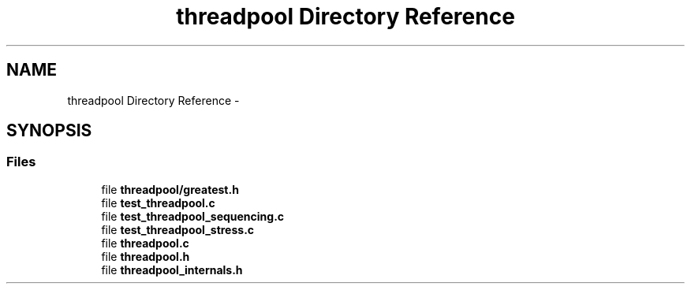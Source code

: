 .TH "threadpool Directory Reference" 3 "Mon Mar 2 2015" "Version v0.12.0-beta" "kinetic-c" \" -*- nroff -*-
.ad l
.nh
.SH NAME
threadpool Directory Reference \- 
.SH SYNOPSIS
.br
.PP
.SS "Files"

.in +1c
.ti -1c
.RI "file \fBthreadpool/greatest\&.h\fP"
.br
.ti -1c
.RI "file \fBtest_threadpool\&.c\fP"
.br
.ti -1c
.RI "file \fBtest_threadpool_sequencing\&.c\fP"
.br
.ti -1c
.RI "file \fBtest_threadpool_stress\&.c\fP"
.br
.ti -1c
.RI "file \fBthreadpool\&.c\fP"
.br
.ti -1c
.RI "file \fBthreadpool\&.h\fP"
.br
.ti -1c
.RI "file \fBthreadpool_internals\&.h\fP"
.br
.in -1c
